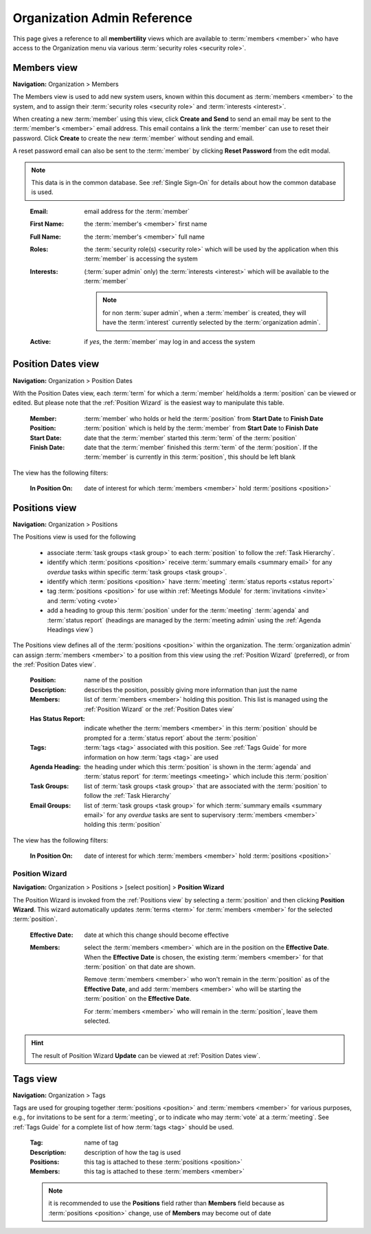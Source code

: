 ===========================================
Organization Admin Reference
===========================================

This page gives a reference to all **membertility** views which are available to
:term:`members <member>` who have access to the Organization menu via various :term:`security roles <security role>`.


.. _Members view:

Members view
===============
**Navigation:** Organization > Members

The Members view is used to add new system users, known within this document as :term:`members <member>` to the system,
and to assign their :term:`security roles <security role>` and :term:`interests <interest>`.

When creating a new :term:`member` using this view, click **Create and Send** to send an email may be sent to the
:term:`member's <member>` email address. This email contains a link the :term:`member` can use to reset their
password. Click **Create** to create the new :term:`member` without sending and email.

A reset password email can also be sent to the :term:`member` by clicking **Reset Password** from the edit modal.

.. note::
    This data is in the common database. See :ref:`Single Sign-On` for details about how the common database is used.

..

    :Email:
        email address for the :term:`member`

    :First Name:
        the :term:`member's <member>` first name

    :Full Name:
        the :term:`member's <member>` full name

    :Roles:
        the :term:`security role(s) <security role>` which will be used by the application when this
        :term:`member` is accessing the system

    :Interests:
        (:term:`super admin` only) the :term:`interests <interest>` which will be available to the :term:`member`

        .. note::
            for non :term:`super admin`, when a :term:`member` is created, they will have the :term:`interest` currently
            selected by the :term:`organization admin`.

    :Active:
        if *yes*, the :term:`member` may log in and access the system

.. image:: images/members-view.*
    :align: center

.. image:: images/members-create.*
    :align: center

.. image:: images/members-edit.*
    :align: center


.. _Position Dates view:

Position Dates view
=====================
**Navigation:** Organization > Position Dates

With the Position Dates view, each :term:`term` for which a :term:`member` held/holds a :term:`position` can be viewed or
edited. But please note that the :ref:`Position Wizard` is the easiest way to manipulate this table.

    :Member:
        :term:`member` who holds or held the :term:`position` from **Start Date** to **Finish Date**

    :Position:
        :term:`position` which is held by the :term:`member` from **Start Date** to **Finish Date**

    :Start Date:
        date that the :term:`member` started this :term:`term` of the :term:`position`

    :Finish Date:
        date that the :term:`member` finished this :term:`term` of the :term:`position`. If the
        :term:`member` is currently in this :term:`position`, this should be left blank

The view has the following filters:

    :In Position On:
        date of interest for which :term:`members <member>` hold :term:`positions <position>`

.. image:: images/position-dates-view.*
    :align: center

.. image:: images/position-dates-edit.*
    :align: center


.. _Positions view:

Positions view
==============
**Navigation:** Organization > Positions

The Positions view is used for the following

    * associate :term:`task groups <task group>` to each :term:`position` to follow the :ref:`Task Hierarchy`.
    * identify which :term:`positions <position>` receive :term:`summary emails <summary email>`
      for any *overdue* tasks within specific :term:`task groups <task group>`.
    * identify which :term:`positions <position>` have :term:`meeting` :term:`status reports <status report>`
    * tag :term:`positions <position>` for use within :ref:`Meetings Module` for :term:`invitations <invite>` and
      :term:`voting <vote>`
    * add a heading to group this :term:`position` under for the :term:`meeting` :term:`agenda` and :term:`status report`
      (headings are managed by the :term:`meeting admin` using the :ref:`Agenda Headings view`)

The Positions view defines all of the :term:`positions <position>` within the organization. The
:term:`organization admin` can assign :term:`members <member>` to a position from this view using the
:ref:`Position Wizard` (preferred), or from the :ref:`Position Dates view`.

    :Position:
        name of the position

    :Description:
        describes the position, possibly giving more information than just the name

    :Members:
        list of :term:`members <member>` holding this position. This list is managed using the
        :ref:`Position Wizard` or the :ref:`Position Dates view`

    :Has Status Report:
        indicate whether the :term:`members <member>` in this :term:`position` should be prompted for
        a :term:`status report` about the :term:`position`

    :Tags:
        :term:`tags <tag>` associated with this position. See :ref:`Tags Guide` for more information on
        how :term:`tags <tag>` are used

    :Agenda Heading:
        the heading under which this :term:`position` is shown in the :term:`agenda` and :term:`status report` for
        :term:`meetings <meeting>` which include this :term:`position`

    :Task Groups:
        list of :term:`task groups <task group>` that are associated with the :term:`position` to follow
        the :ref:`Task Hierarchy`

    :Email Groups:
        list of :term:`task groups <task group>` for which :term:`summary emails <summary email>`
        for any *overdue* tasks are sent to supervisory :term:`members <member>` holding this :term:`position`

The view has the following filters:

    :In Position On:
        date of interest for which :term:`members <member>` hold :term:`positions <position>`

.. image:: images/positions-view.*
    :align: center

.. image:: images/positions-edit.*
    :align: center


.. _Position Wizard:

Position Wizard
--------------------
**Navigation:** Organization > Positions > [select position] > **Position Wizard**

The Position Wizard is invoked from the :ref:`Positions view` by selecting a :term:`position` and then clicking
**Position Wizard**. This wizard automatically updates :term:`terms <term>` for :term:`members <member>` for the selected
:term:`position`.

    :Effective Date:
        date at which this change should become effective

    :Members:
        select the :term:`members <member>` which are in the position on the **Effective Date**. When the **Effective Date**
        is chosen, the existing :term:`members <member>` for that :term:`position` on that date are shown.

        Remove :term:`members <member>` who won't remain in the :term:`position` as of the **Effective Date**, and add
        :term:`members <member>` who will be starting the :term:`position` on the **Effective Date**.

        For :term:`members <member>` who will remain in the :term:`position`, leave them selected.

.. hint::
    The result of Position Wizard **Update** can be viewed at :ref:`Position Dates view`.

.. image:: images/positions-wizard.*
    :align: center

.. _Tags view:

Tags view
======================
**Navigation:** Organization > Tags

Tags are used for grouping together :term:`positions <position>` and :term:`members <member>` for various purposes,
e.g., for invitations to be sent for a :term:`meeting`, or to indicate who may :term:`vote` at a :term:`meeting`.
See :ref:`Tags Guide` for a complete list of how :term:`tags <tag>` should be used.

    :Tag:
        name of tag

    :Description:
        description of how the tag is used

    :Positions:
        this tag is attached to these :term:`positions <position>`

    :Members:
        this tag is attached to these :term:`members <member>`

    .. note::
        it is recommended to use the **Positions** field rather than **Members** field because as
        :term:`positions <position>` change, use of **Members** may become out of date

.. image:: images/tags-view.*
    :align: center

.. image:: images/tags-edit.*
    :align: center




